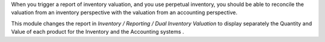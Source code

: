 When you trigger a report of inventory valuation, and you use
perpetual inventory, you should be able to reconcile the valuation
from an inventory perspective with the valuation
from an accounting perspective.

This module changes the report in *Inventory / Reporting /
Dual Inventory Valuation*
to display separately the Quantity and Value of each product for the
Inventory and the Accounting systems .
